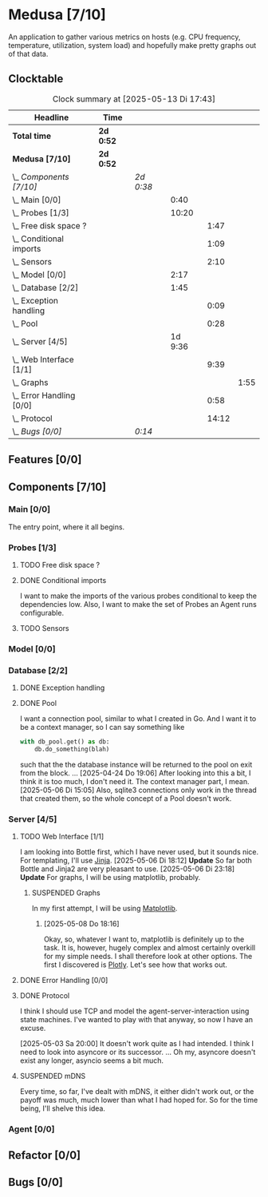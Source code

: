 # -*- mode: org; fill-column: 78; -*-
# Time-stamp: <2025-05-13 17:43:19 krylon>
#
#+TAGS: internals(i) ui(u) bug(b) feature(f)
#+TAGS: database(d) design(e), meditation(m)
#+TAGS: optimize(o) refactor(r) cleanup(c)
#+TODO: TODO(t)  RESEARCH(r) IMPLEMENT(i) TEST(e) | DONE(d) FAILED(f) CANCELLED(c)
#+TODO: MEDITATE(m) PLANNING(p) | SUSPENDED(s)
#+PRIORITIES: A G D

* Medusa [7/10]
  :PROPERTIES:
  :COOKIE_DATA: todo recursive
  :VISIBILITY: children
  :END:
  An application to gather various metrics on hosts (e.g. CPU frequency,
  temperature, utilization, system load) and hopefully make pretty graphs out
  of that data.
** Clocktable
   #+BEGIN: clocktable :scope file :maxlevel 255 :emphasize t
   #+CAPTION: Clock summary at [2025-05-13 Di 17:43]
   | Headline                     | Time      |           |         |       |      |
   |------------------------------+-----------+-----------+---------+-------+------|
   | *Total time*                 | *2d 0:52* |           |         |       |      |
   |------------------------------+-----------+-----------+---------+-------+------|
   | *Medusa [7/10]*              | *2d 0:52* |           |         |       |      |
   | \_  /Components [7/10]/      |           | /2d 0:38/ |         |       |      |
   | \_    Main [0/0]             |           |           |    0:40 |       |      |
   | \_    Probes [1/3]           |           |           |   10:20 |       |      |
   | \_      Free disk space ?    |           |           |         |  1:47 |      |
   | \_      Conditional imports  |           |           |         |  1:09 |      |
   | \_      Sensors              |           |           |         |  2:10 |      |
   | \_    Model [0/0]            |           |           |    2:17 |       |      |
   | \_    Database [2/2]         |           |           |    1:45 |       |      |
   | \_      Exception handling   |           |           |         |  0:09 |      |
   | \_      Pool                 |           |           |         |  0:28 |      |
   | \_    Server [4/5]           |           |           | 1d 9:36 |       |      |
   | \_      Web Interface [1/1]  |           |           |         |  9:39 |      |
   | \_        Graphs             |           |           |         |       | 1:55 |
   | \_      Error Handling [0/0] |           |           |         |  0:58 |      |
   | \_      Protocol             |           |           |         | 14:12 |      |
   | \_  /Bugs [0/0]/             |           | /0:14/    |         |       |      |
   #+END:
** Features [0/0]
   :PROPERTIES:
   :COOKIE_DATA: todo recursive
   :VISIBILITY: children
   :END:
** Components [7/10]
   :PROPERTIES:
   :COOKIE_DATA: todo recursive
   :VISIBILITY: children
   :END:
*** Main [0/0]
    :LOGBOOK:
    CLOCK: [2025-05-07 Mi 19:23]--[2025-05-07 Mi 20:03] =>  0:40
    :END:
    The entry point, where it all begins.
*** Probes [1/3]
    :PROPERTIES:
    :COOKIE_DATA: todo recursive
    :VISIBILITY: children
    :END:
    :LOGBOOK:
    CLOCK: [2025-05-10 Sa 16:37]--[2025-05-10 Sa 18:37] =>  2:00
    CLOCK: [2025-05-10 Sa 15:50]--[2025-05-10 Sa 16:33] =>  0:43
    CLOCK: [2024-01-26 Fr 15:00]--[2024-01-26 Fr 16:39] =>  1:39
    CLOCK: [2024-01-25 Do 17:58]--[2024-01-25 Do 18:50] =>  0:52
    :END:
**** TODO Free disk space ?
     :LOGBOOK:
     CLOCK: [2025-05-13 Di 14:35]--[2025-05-13 Di 15:05] =>  0:30
     CLOCK: [2025-05-12 Mo 20:57]--[2025-05-12 Mo 22:14] =>  1:17
     :END:
**** DONE Conditional imports
     CLOSED: [2025-05-10 Sa 16:33]
     :LOGBOOK:
     CLOCK: [2025-05-09 Fr 17:20]--[2025-05-09 Fr 18:29] =>  1:09
     :END:
     I want to make the imports of the various probes conditional to keep the
     dependencies low.
     Also, I want to make the set of Probes an Agent runs configurable.
**** TODO Sensors
     :LOGBOOK:
     CLOCK: [2025-05-12 Mo 19:10]--[2025-05-12 Mo 20:57] =>  1:47
     CLOCK: [2025-05-12 Mo 18:12]--[2025-05-12 Mo 18:35] =>  0:23
     :END:
*** Model [0/0]
    :PROPERTIES:
    :COOKIE_DATA: todo recursive
    :VISIBILITY: children
    :END:
    :LOGBOOK:
    CLOCK: [2025-04-22 Di 18:17]--[2025-04-22 Di 18:51] =>  0:34
    CLOCK: [2025-04-21 Mo 13:31]--[2025-04-21 Mo 15:14] =>  1:43
    :END:
*** Database [2/2]
    :PROPERTIES:
    :COOKIE_DATA: todo recursive
    :VISIBILITY: children
    :END:
    :LOGBOOK:
    CLOCK: [2025-04-22 Di 18:51]--[2025-04-22 Di 19:04] =>  0:13
    CLOCK: [2025-04-22 Di 18:17]--[2025-04-22 Di 18:17] =>  0:00
    CLOCK: [2025-04-22 Di 14:23]--[2025-04-22 Di 15:18] =>  0:55
    :END:
**** DONE Exception handling
     CLOSED: [2025-05-05 Mo 17:57]
     :LOGBOOK:
     CLOCK: [2025-05-05 Mo 17:48]--[2025-05-05 Mo 17:57] =>  0:09
     :END:
**** DONE Pool
     CLOSED: [2025-04-29 Di 20:40]
     :LOGBOOK:
     CLOCK: [2025-04-24 Do 18:43]--[2025-04-24 Do 19:11] =>  0:28
     :END:
     I want a connection pool, similar to what I created in Go.
     And I want it to be a context manager, so I can say something like
     #+BEGIN_SRC Python
       with db_pool.get() as db:
           db.do_something(blah)
     #+END_SRC
     such that the the database instance will be returned to the pool on exit
     from the block.
     ...
     [2025-04-24 Do 19:06]
     After looking into this a bit, I think it is too much, I don't need it.
     The context manager part, I mean.
     [2025-05-06 Di 15:05]
     Also, sqlite3 connections only work in the thread that created them, so
     the whole concept of a Pool doesn't work.
*** Server [4/5]
    :PROPERTIES:
    :COOKIE_DATA: todo recursive
    :VISIBILITY: children
    :END:
    :LOGBOOK:
    CLOCK: [2025-04-24 Do 17:33]--[2025-04-24 Do 18:42] =>  1:09
    CLOCK: [2025-04-23 Mi 21:15]--[2025-04-23 Mi 21:40] =>  0:25
    CLOCK: [2025-04-23 Mi 17:45]--[2025-04-23 Mi 20:18] =>  2:33
    CLOCK: [2025-04-23 Mi 16:55]--[2025-04-23 Mi 16:59] =>  0:04
    CLOCK: [2025-04-22 Di 20:03]--[2025-04-23 Mi 00:39] =>  4:36
    :END:
**** TODO Web Interface [1/1]
     :PROPERTIES:
     :COOKIE_DATA: todo recursive
     :VISIBILITY: children
     :END:
     :LOGBOOK:
     CLOCK: [2025-05-06 Di 18:55]--[2025-05-06 Di 23:18] =>  4:23
     CLOCK: [2025-05-06 Di 18:12]--[2025-05-06 Di 18:33] =>  0:21
     CLOCK: [2025-05-06 Di 15:06]--[2025-05-06 Di 15:31] =>  0:25
     CLOCK: [2025-05-06 Di 14:44]--[2025-05-06 Di 14:59] =>  0:15
     CLOCK: [2025-05-06 Di 10:16]--[2025-05-06 Di 10:24] =>  0:08
     CLOCK: [2025-05-05 Mo 21:02]--[2025-05-05 Mo 22:42] =>  1:40
     CLOCK: [2025-05-05 Mo 20:02]--[2025-05-05 Mo 20:34] =>  0:32
     :END:
     I am looking into Bottle first, which I have never used, but it sounds
     nice.
     For templating, I'll use [[https://jinja.palletsprojects.com/en/stable/][Jinja]].
     [2025-05-06 Di 18:12]
     *Update* So far both Bottle and Jinja2 are very pleasant to use.
     [2025-05-06 Di 23:18]
     *Update* For graphs, I will be using matplotlib, probably.
***** SUSPENDED Graphs
      CLOSED: [2025-05-13 Di 17:42]
      :LOGBOOK:
      CLOCK: [2025-05-08 Do 18:16]--[2025-05-08 Do 18:17] =>  0:01
      CLOCK: [2025-05-07 Mi 18:20]--[2025-05-07 Mi 19:21] =>  1:01
      CLOCK: [2025-05-07 Mi 17:21]--[2025-05-07 Mi 18:14] =>  0:53
      :END:
      In my first attempt, I will be using [[https://matplotlib.org/][Matplotlib]].
****** [2025-05-08 Do 18:16]
       Okay, so, whatever I want to, matplotlib is definitely up to the
       task. It is, however, hugely complex and almost certainly overkill for
       my simple needs.
       I shall therefore look at other options. The first I discovered is
       [[https://plotly.com/python/time-series/][Plotly]]. Let's see how that works out.
**** DONE Error Handling [0/0]
     CLOSED: [2025-05-05 Mo 20:00]
     :PROPERTIES:
     :COOKIE_DATA: todo recursive
     :VISIBILITY: children
     :END:
     :LOGBOOK:
     CLOCK: [2025-05-05 Mo 18:01]--[2025-05-05 Mo 18:59] =>  0:58
     :END:
**** DONE Protocol
     CLOSED: [2025-05-05 Mo 17:00]
     :LOGBOOK:
     CLOCK: [2025-05-13 Di 17:10]--[2025-05-13 Di 17:43] =>  0:33
     CLOCK: [2025-05-03 Sa 21:40]--[2025-05-03 Sa 23:31] =>  1:51
     CLOCK: [2025-05-03 Sa 20:55]--[2025-05-03 Sa 21:33] =>  0:38
     CLOCK: [2025-05-02 Fr 21:22]--[2025-05-02 Fr 21:35] =>  0:13
     CLOCK: [2025-05-02 Fr 18:00]--[2025-05-02 Fr 19:00] =>  1:00
     CLOCK: [2025-05-02 Fr 16:21]--[2025-05-02 Fr 17:34] =>  1:13
     CLOCK: [2025-04-30 Mi 17:16]--[2025-04-30 Mi 22:58] =>  5:42
     CLOCK: [2025-04-29 Di 17:59]--[2025-04-29 Di 18:51] =>  0:52
     CLOCK: [2025-04-27 So 19:24]--[2025-04-27 So 21:34] =>  2:10
     :END:
     I think I should use TCP and model the agent-server-interaction using
     state machines. I've wanted to play with that anyway, so now I have an
     excuse.

     [2025-05-03 Sa 20:00]
     It doesn't work quite as I had intended. I think I need to look into
     asyncore or its successor.
     ...
     Oh my, asyncore doesn't exist any longer, asyncio seems a bit much.
**** SUSPENDED mDNS
     CLOSED: [2025-04-30 Mi 17:29]
     Every time, so far, I've dealt with mDNS, it either didn't work out, or
     the payoff was much, much lower than what I had hoped for.
     So for the time being, I'll shelve this idea.
*** Agent [0/0]
    :PROPERTIES:
    :COOKIE_DATA: todo recursive
    :VISIBILITY: children
    :END:
** Refactor [0/0]
   :PROPERTIES:
   :COOKIE_DATA: todo recursive
   :VISIBILITY: children
   :END:
** Bugs [0/0]
   :PROPERTIES:
   :COOKIE_DATA: todo recursive
   :VISIBILITY: children
   :END:
   :LOGBOOK:
   CLOCK: [2025-05-12 Mo 17:50]--[2025-05-12 Mo 18:04] =>  0:14
   :END:
